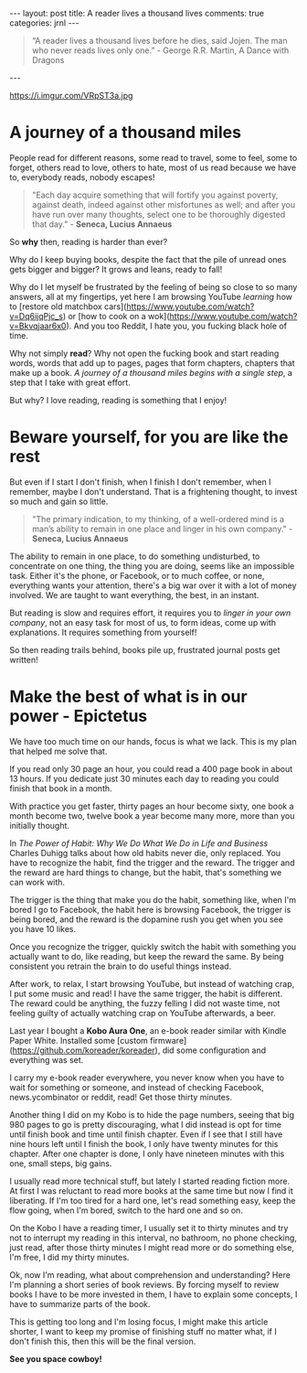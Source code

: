#+STARTUP: showall
#+OPTIONS: toc:nil -:nil
---
layout: post
title: A reader lives a thousand lives
comments: true
categories: jrnl
---

#+BEGIN_QUOTE
 “A reader lives a thousand lives before he dies, said Jojen. The man who never reads lives only one.” - George R.R. Martin, A Dance with Dragons 
#+END_QUOTE
 
---

#+CAPTION: Alice in wonderland
#+NAME:   Alice in wonderland
https://i.imgur.com/VRpST3a.jpg

* A journey of a thousand miles

People read for different reasons, some read to travel, some to feel, some to forget, others read to love, others to hate, most of us read because we have to, everybody reads, nobody escapes!

#+BEGIN_QUOTE
"Each day acquire something that will fortify you against poverty, against death, indeed against other misfortunes as well; and after you have run over many thoughts, select one to be thoroughly digested that day." - *Seneca, Lucius Annaeus*
#+END_QUOTE

So *why* then, reading is harder than ever?

Why do I keep buying books, despite the fact that the pile of unread ones gets bigger and bigger? It grows and leans, ready to fall!

Why do I let myself be frustrated by the feeling of being so close to so many answers, all at my fingertips, yet here I am browsing YouTube /learning/ how to [restore old matchbox cars](https://www.youtube.com/watch?v=Dq6ijqPjc_s) or [how to cook on a wok](https://www.youtube.com/watch?v=Bkvqjaar6x0). And you too Reddit, I hate you, you fucking black hole of time.

Why not simply *read*? Why not open the fucking book and start reading words, words that add up to pages, pages that form chapters, chapters that make up a book. /A journey of a thousand miles begins with a single step/, a step that I take with great effort.

But why? I love reading, reading is something that I enjoy!

* Beware yourself, for you are like the rest
  
But even if I start I don't finish, when I finish I don't remember, when I remember, maybe I don't understand. That is a frightening thought, to invest so much and gain so little.

#+BEGIN_QUOTE
"The primary indication, to my thinking, of a well-ordered mind is a man’s ability to remain in one place and linger in his own company." - *Seneca, Lucius Annaeus*
#+END_QUOTE

The ability to remain in one place, to do something undisturbed, to concentrate on one thing, the thing you are doing, seems like an impossible task. Either it's the phone, or Facebook, or to much coffee, or none, everything wants your attention, there's a big war over it with a lot of money involved. We are taught to want everything, the best, in an instant.

But reading is slow and requires effort, it requires you to /linger in your own company/, not an easy task for most of us, to form ideas, come up with explanations. It requires something from yourself!

So then reading trails behind, books pile up, frustrated journal posts get written!

* Make the best of what is in our power - Epictetus
  
We have too much time on our hands, focus is what we lack. This is my plan that helped me solve that.

If you read only 30 page an hour, you could read a 400 page book in about 13 hours. If you dedicate just 30 minutes each day to reading you could finish that book in a month.

With practice you get faster, thirty pages an hour become sixty, one book a month become two, twelve book a year become many more, more than you initially thought.

In /The Power of Habit: Why We Do What We Do in Life and Business/ Charles Duhigg talks about how old habits never die, only replaced. You have to recognize the habit, find the trigger and the reward. The trigger and the reward are hard things to change, but the habit, that's something we can work with. 

The trigger is the thing that make you do the habit, something like, when I'm bored I go to Facebook, the habit here is browsing Facebook, the trigger is being bored, and the reward is the dopamine rush you get when you see you have 10 likes.

Once you recognize the trigger, quickly switch the habit with something you actually want to do, like reading, but keep the reward the same. By being consistent you retrain the brain to do useful things instead.

After work, to relax, I start browsing YouTube, but instead of watching crap, I put some music and read! I have the same trigger, the habit is different. The reward could be anything, the fuzzy felling I did not waste time, not feeling guilty of actually watching crap on YouTube afterwards, a beer.

Last year I bought a *Kobo Aura One*, an e-book reader similar with Kindle Paper White. Installed some [custom firmware](https://github.com/koreader/koreader), did some configuration and everything was set.

I carry my e-book reader everywhere, you never know when you have to wait for something or someone, and instead of checking Facebook, news.ycombinator or reddit, read! Get those thirty minutes.

Another thing I did on my Kobo is to hide the page numbers, seeing that big 980 pages to go is pretty discouraging, what I did instead is opt for time until finish book and time until finish chapter. Even if I see that I still have nine hours left until I finish the book, I only have twenty minutes for this chapter. After one chapter is done, I only have nineteen minutes with this one, small steps, big gains.

I usually read more technical stuff, but lately I started reading fiction more.
At first I was reluctant to read more books at the same time but now I find it liberating. If I'm too tired for a hard one, let's read something easy, keep the flow going, when I'm bored, switch to the hard one and so on.

On the Kobo I have a reading timer, I usually set it to thirty minutes and try not to interrupt my reading in this interval, no bathroom, no phone checking, just read, after those thirty minutes I might read more or do something else, I'm free, I did my thirty minutes.

Ok, now I'm reading, what about comprehension and understanding?
Here I'm planning a short series of book reviews. By forcing myself to review books I have to be more invested in them, I have to explain some concepts, I have to summarize parts of the book. 

This is getting too long and I'm losing focus, I might make this article shorter, I want to keep my promise of finishing stuff no matter what, if I don't finish this, then this will be the final version.


*See you space cowboy!*
